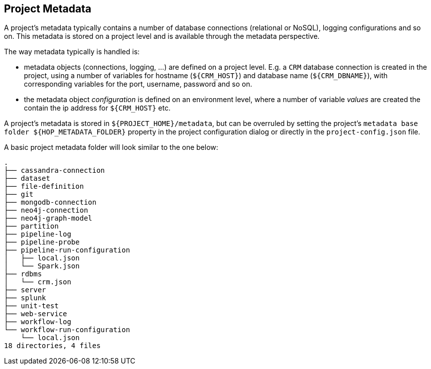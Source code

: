 ////
  // Licensed to the Apache Software Foundation (ASF) under one or more
  // contributor license agreements. See the NOTICE file distributed with
  // this work for additional information regarding copyright ownership.
  // The ASF licenses this file to You under the Apache License, Version 2.0
  // (the "License"); you may not use this file except in compliance with
  // the License. You may obtain a copy of the License at
  //
  // http://www.apache.org/licenses/LICENSE-2.0
  //
  // Unless required by applicable law or agreed to in writing, software
  // distributed under the License is distributed on an "AS IS" BASIS,
  // WITHOUT WARRANTIES OR CONDITIONS OF ANY KIND, either express or implied.
  // See the License for the specific language governing permissions and
  // limitations under the License.
////

////
Licensed to the Apache Software Foundation (ASF) under one
or more contributor license agreements.  See the NOTICE file
distributed with this work for additional information
regarding copyright ownership.  The ASF licenses this file
to you under the Apache License, Version 2.0 (the
"License"); you may not use this file except in compliance
with the License.  You may obtain a copy of the License at
  http://www.apache.org/licenses/LICENSE-2.0
Unless required by applicable law or agreed to in writing,
software distributed under the License is distributed on an
"AS IS" BASIS, WITHOUT WARRANTIES OR CONDITIONS OF ANY
KIND, either express or implied.  See the License for the
specific language governing permissions and limitations
under the License.
////
[[ProjectMetadata]]
:imagesdir: ../../../assets/images
:page-pagination:
:openvar: ${
:closevar: }
:description: A project's metadata typically contains a number of database connections (relational or NoSQL), logging configurations and so on. This metadata is stored on a project level and is available through the metadata perspective.


== Project Metadata

A project's metadata typically contains a number of database connections (relational or NoSQL), logging configurations and so on.
This metadata is stored on a project level and is available through the metadata perspective.

The way metadata typically is handled is:

* metadata objects (connections, logging, ...) are defined on a project level.
E.g. a `CRM` database connection is created in the project, using a number of variables for hostname (`{openvar}CRM_HOST{closevar}`) and database name (`{openvar}CRM_DBNAME{closevar}`), with corresponding variables for the port, username, password and so on.
* the metadata object _configuration_ is defined on an environment level, where a number of variable _values_ are created the contain the ip address for `{openvar}CRM_HOST{closevar}` etc.

A project's metadata is stored in `{openvar}PROJECT_HOME{closevar}/metadata`, but can be overruled by setting the project's `metadata base folder {openvar}HOP_METADATA_FOLDER{closevar}` property in the project configuration dialog or directly in the `project-config.json` file.

A basic project metadata folder will look similar to the one below:

[source,bash]
----

.
├── cassandra-connection
├── dataset
├── file-definition
├── git
├── mongodb-connection
├── neo4j-connection
├── neo4j-graph-model
├── partition
├── pipeline-log
├── pipeline-probe
├── pipeline-run-configuration
│   ├── local.json
│   └── Spark.json
├── rdbms
│   └── crm.json
├── server
├── splunk
├── unit-test
├── web-service
├── workflow-log
└── workflow-run-configuration
    └── local.json
18 directories, 4 files
----